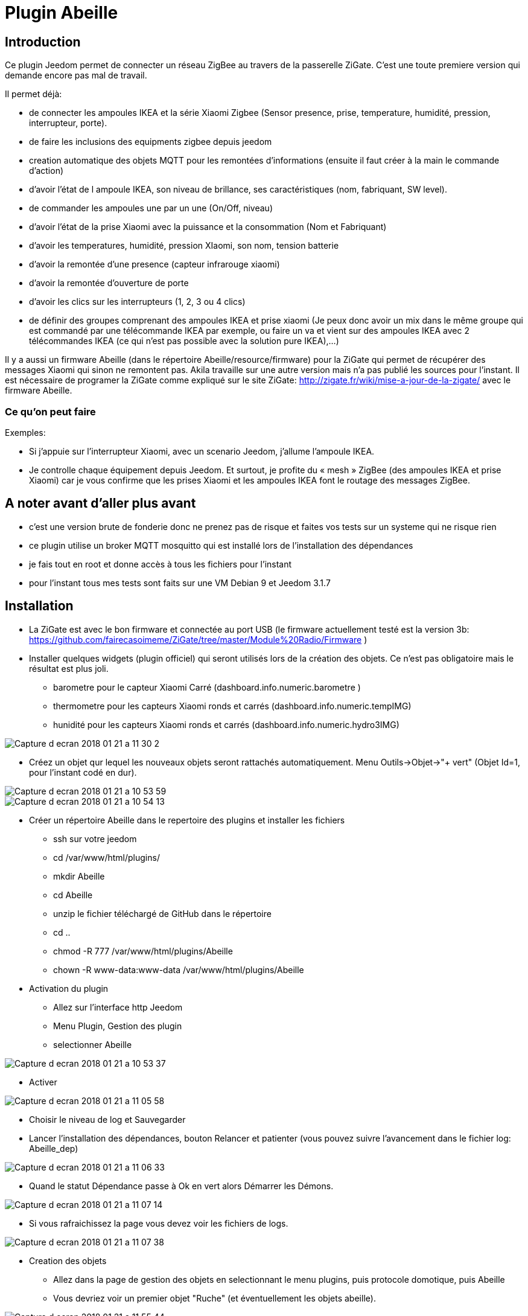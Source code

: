 = Plugin Abeille

== Introduction
Ce plugin Jeedom permet de connecter un réseau ZigBee au travers de la passerelle ZiGate. 
C'est une toute premiere version qui demande encore pas mal de travail.

.Il permet déjà:
- de connecter les ampoules IKEA et la série Xiaomi Zigbee (Sensor presence, prise, temperature, humidité, pression, interrupteur, porte).
- de faire les inclusions des equipments zigbee depuis jeedom
- creation automatique des objets MQTT pour les remontées d’informations (ensuite il faut créer à la main le commande d’action)
- d'avoir l'état de l ampoule IKEA, son niveau de brillance, ses caractéristiques (nom, fabriquant, SW level).
- de commander les ampoules une par un une (On/Off, niveau)
- d'avoir l'état de la prise Xiaomi avec la puissance et la consommation (Nom et Fabriquant)
- d'avoir les temperatures, humidité, pression XIaomi, son nom, tension batterie
- d'avoir la remontée d'une presence (capteur infrarouge xiaomi)
- d'avoir la remontée d'ouverture de porte
- d'avoir les clics sur les interrupteurs (1, 2, 3 ou 4 clics)
- de définir des groupes comprenant des ampoules IKEA et prise xiaomi (Je peux donc avoir un mix dans le même groupe qui est commandé par une télécommande IKEA par exemple, ou faire un va et vient sur des ampoules IKEA avec 2 télécommandes IKEA (ce qui n'est pas possible avec la solution pure IKEA),...)

Il y a aussi un firmware Abeille (dans le répertoire Abeille/resource/firmware) pour la ZiGate qui permet de récupérer des messages Xiaomi qui sinon ne remontent pas. Akila travaille sur une autre version mais n'a pas publié les sources pour l'instant. Il est nécessaire de programer la ZiGate comme expliqué sur le site ZiGate: http://zigate.fr/wiki/mise-a-jour-de-la-zigate/ avec le firmware Abeille.


=== Ce qu'on peut faire

.Exemples:
- Si j’appuie sur l’interrupteur Xiaomi, avec un scenario Jeedom, j'allume l’ampoule IKEA.
- Je controlle chaque équipement depuis Jeedom.
Et surtout, je profite du « mesh » ZigBee (des ampoules IKEA et prise Xiaomi) car je vous confirme que les prises Xiaomi et les ampoules IKEA font le routage des messages ZigBee.



== A noter avant d'aller plus avant
- c'est une version brute de fonderie donc ne prenez pas de risque et faites vos tests sur un systeme qui ne risque rien
- ce plugin utilise un broker MQTT mosquitto qui est installé lors de l'installation des dépendances
- je fais tout en root et donne accès à tous les fichiers pour l'instant
- pour l'instant tous mes tests sont faits sur une VM Debian 9 et Jeedom 3.1.7 

== Installation
- La ZiGate est avec le bon firmware et connectée au port USB (le firmware actuellement testé est la version 3b: https://github.com/fairecasoimeme/ZiGate/tree/master/Module%20Radio/Firmware )
- Installer quelques widgets (plugin officiel) qui seront utilisés lors de la création des objets. Ce n'est pas obligatoire mais le résultat est plus joli.
* barometre pour le capteur Xiaomi Carré (dashboard.info.numeric.barometre )
* thermometre pour les capteurs Xiaomi ronds et carrés (dashboard.info.numeric.tempIMG)
* hunidité pour les capteurs Xiaomi ronds et carrés (dashboard.info.numeric.hydro3IMG)

image::Documentation/images/Capture_d_ecran_2018_01_21_a_11_30_2.png[]

- Créez un objet qur lequel les nouveaux objets seront rattachés automatiquement. Menu Outils->Objet->"+ vert" (Objet Id=1, pour l'instant codé en dur).

image::Documentation/images/Capture_d_ecran_2018_01_21_a_10_53_59.png[]

image::Documentation/images/Capture_d_ecran_2018_01_21_a_10_54_13.png[]

- Créer un répertoire Abeille dans le repertoire des plugins et installer les fichiers
* ssh sur votre jeedom
* cd /var/www/html/plugins/
* mkdir Abeille
* cd Abeille
* unzip le fichier téléchargé de GitHub dans le répertoire
* cd ..
* chmod -R 777 /var/www/html/plugins/Abeille
* chown -R www-data:www-data /var/www/html/plugins/Abeille

- Activation du plugin
* Allez sur l'interface http Jeedom
* Menu Plugin, Gestion des plugin
* selectionner Abeille

image::Documentation/images/Capture_d_ecran_2018_01_21_a_10_53_37.png[]

* Activer

image::Documentation/images/Capture_d_ecran_2018_01_21_a_11_05_58.png[]

* Choisir le niveau de log et Sauvegarder
* Lancer l'installation des dépendances, bouton Relancer et patienter (vous pouvez suivre l'avancement dans le fichier log: Abeille_dep)

image::Documentation/images/Capture_d_ecran_2018_01_21_a_11_06_33.png[]

* Quand le statut Dépendance passe à Ok en vert alors Démarrer les Démons.

image::Documentation/images/Capture_d_ecran_2018_01_21_a_11_07_14.png[]

* Si vous rafraichissez la page vous devez voir les fichiers de logs.

image::Documentation/images/Capture_d_ecran_2018_01_21_a_11_07_38.png[]

- Creation des objets
* Allez dans la page de gestion des objets en selectionnant le menu plugins, puis protocole domotique, puis Abeille
* Vous devriez voir un premier objet "Ruche" (et éventuellement les objets abeille).

image::Documentation/images/Capture_d_ecran_2018_01_21_a_11_55_44.png[]

* Si vous allez sur le dashboard

image::Documentation/images/Capture_d_ecran_2018_01_21_a_11_07_55.png[]

* Tous les autres objets seront créés automatiquement dès détections.

- Utilisation de Jeedom
* Allez sur la page principale et vous devriez voir tous les objets détectés. A cette étape probablement uniquement l'objet Ruche si nous démarrez votre réseau ZigBee de zéro.

- Ajout d'équipements (S'ils sont déjà dans le réseau ZigBee)
* Ampoule IKEA: éteindre et allumer électriquement l'ampoule et elle doit apparaitre dans Jeedom.
* Capteur de porte, capteur de temperature rond/carre et bouton Xiaomi: un appuie rapide sur le bouton latterale et il doit apparaitre dans Jeedom.
* Capteur InfraRouge Xiaomi: pas implementé.

- Ajout d'équipements (S'ils ne sont pas déjà dans le réseau ZigBee)
* Mettre la gateway en inclusion (Bouton Inclusion), la Led bleue de la zigate doit cligonter,

image::Documentation/images/Capture_d_ecran_2018_01_21_a_11_07_55.png[]

* puis:
* Ampoule IKEA: faire un reset de l'ampoule en partant de la position allumée, puis 6 fois, éteindre-allumée. Il n'est pas facile d'avoir le reset... et après mainte tentatives, vous devriez récupérer l'ampoule dans Jeedom. Autre solution bien plus simple utiliser une télécommande Philips (Hue Dimmer Switch) et forcer le reset par un bouton I + buton O appuyés suffisament longtemps.

image::Documentation/images/Capture_d_ecran_2018_01_21_a_11_13_44.png[]

* Capteur de porte, capteur de temperature rond/carre, bouton et capteur infrarouge Xiaomi, un appuie long (plus de 6s, led flash, attendre plusieurs flash avant de lacher) sur le bouton sur le côté. Et vous devriez récupérer l'objet dans Jeedom. Un appuie long provoque l'association/join network si l objet n est pas deja sur un reseau, si deja sur reseau provoque un "leave" (a faire quand le reseau est fermé sinon juste apres le keave l object refait une association et reste sur le reseau.).

Porte

image::Documentation/images/Capture_d_ecran_2018_01_21_a_11_11_38.png[]

Temperature rond

image::Documentation/images/Capture_d_ecran_2018_01_21_a_11_12_43.png[]

Temperature Carre

image::Documentation/images/Capture_d_ecran_2018_01_21_a_11_12_15.png[]

Bouton

image::Documentation/images/Capture_d_ecran_2018_01_21_a_11_13_15.png[]

Etat: passe à 1 quand vous appuyez sur le bouton. Deux, Trois et Quatres appuies apparaissent dans le champ multi.

Capteur Presence InfraRouge

image::Documentation/images/Capture_d_ecran_2018_01_21_a_12_45_22.png[]

* Objet inconnu: Si le type d'objet n'est pas connu, Abeille va créer un objet vide.

image::Documentation/images/Capture_d_ecran_2018_01_21_a_12_49_06.png[]

== Pour les curieux
- Vue générale de la solution

....
